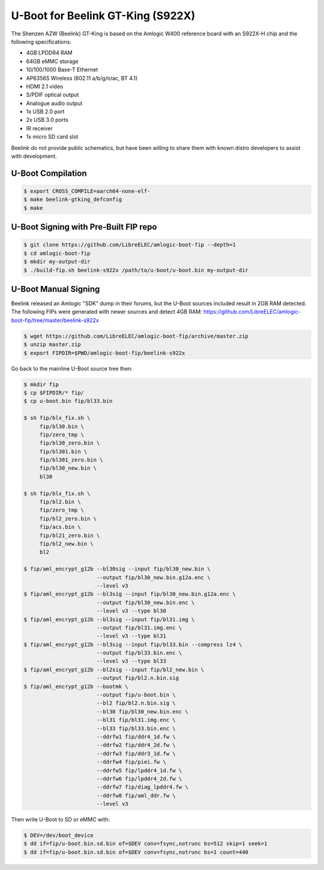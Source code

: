 .. SPDX-License-Identifier: GPL-2.0+

U-Boot for Beelink GT-King (S922X)
==================================

The Shenzen AZW (Beelink) GT-King is based on the Amlogic W400 reference board with an
S922X-H chip and the following specifications:

- 4GB LPDDR4 RAM
- 64GB eMMC storage
- 10/100/1000 Base-T Ethernet
- AP6356S Wireless (802.11 a/b/g/n/ac, BT 4.1)
- HDMI 2.1 video
- S/PDIF optical output
- Analogue audio output
- 1x USB 2.0 port
- 2x USB 3.0 ports
- IR receiver
- 1x micro SD card slot

Beelink do not provide public schematics, but have been willing to share them with known
distro developers to assist with development.

U-Boot Compilation
------------------

.. code-block:: bash

    $ export CROSS_COMPILE=aarch64-none-elf-
    $ make beelink-gtking_defconfig
    $ make

U-Boot Signing with Pre-Built FIP repo
--------------------------------------

.. code-block:: bash

    $ git clone https://github.com/LibreELEC/amlogic-boot-fip --depth=1
    $ cd amlogic-boot-fip
    $ mkdir my-output-dir
    $ ./build-fip.sh beelink-s922x /path/to/u-boot/u-boot.bin my-output-dir

U-Boot Manual Signing
---------------------

Beelink released an Amlogic "SDK" dump in their forums, but the U-Boot sources included
result in 2GB RAM detected. The following FIPs were generated with newer sources and
detect 4GB RAM: https://github.com/LibreELEC/amlogic-boot-fip/tree/master/beelink-s922x

.. code-block:: bash

    $ wget https://github.com/LibreELEC/amlogic-boot-fip/archive/master.zip
    $ unzip master.zip
    $ export FIPDIR=$PWD/amlogic-boot-fip/beelink-s922x

Go back to the mainline U-Boot source tree then:

.. code-block:: bash

    $ mkdir fip
    $ cp $FIPDIR/* fip/
    $ cp u-boot.bin fip/bl33.bin

    $ sh fip/blx_fix.sh \
         fip/bl30.bin \
         fip/zero_tmp \
         fip/bl30_zero.bin \
         fip/bl301.bin \
         fip/bl301_zero.bin \
         fip/bl30_new.bin \
         bl30

    $ sh fip/blx_fix.sh \
         fip/bl2.bin \
         fip/zero_tmp \
         fip/bl2_zero.bin \
         fip/acs.bin \
         fip/bl21_zero.bin \
         fip/bl2_new.bin \
         bl2

    $ fip/aml_encrypt_g12b --bl30sig --input fip/bl30_new.bin \
                           --output fip/bl30_new.bin.g12a.enc \
                           --level v3
    $ fip/aml_encrypt_g12b --bl3sig --input fip/bl30_new.bin.g12a.enc \
                           --output fip/bl30_new.bin.enc \
                           --level v3 --type bl30
    $ fip/aml_encrypt_g12b --bl3sig --input fip/bl31.img \
                           --output fip/bl31.img.enc \
                           --level v3 --type bl31
    $ fip/aml_encrypt_g12b --bl3sig --input fip/bl33.bin --compress lz4 \
                           --output fip/bl33.bin.enc \
                           --level v3 --type bl33
    $ fip/aml_encrypt_g12b --bl2sig --input fip/bl2_new.bin \
                           --output fip/bl2.n.bin.sig
    $ fip/aml_encrypt_g12b --bootmk \
                           --output fip/u-boot.bin \
                           --bl2 fip/bl2.n.bin.sig \
                           --bl30 fip/bl30_new.bin.enc \
                           --bl31 fip/bl31.img.enc \
                           --bl33 fip/bl33.bin.enc \
                           --ddrfw1 fip/ddr4_1d.fw \
                           --ddrfw2 fip/ddr4_2d.fw \
                           --ddrfw3 fip/ddr3_1d.fw \
                           --ddrfw4 fip/piei.fw \
                           --ddrfw5 fip/lpddr4_1d.fw \
                           --ddrfw6 fip/lpddr4_2d.fw \
                           --ddrfw7 fip/diag_lpddr4.fw \
                           --ddrfw8 fip/aml_ddr.fw \
                           --level v3

Then write U-Boot to SD or eMMC with:

.. code-block:: bash

    $ DEV=/dev/boot_device
    $ dd if=fip/u-boot.bin.sd.bin of=$DEV conv=fsync,notrunc bs=512 skip=1 seek=1
    $ dd if=fip/u-boot.bin.sd.bin of=$DEV conv=fsync,notrunc bs=1 count=440
